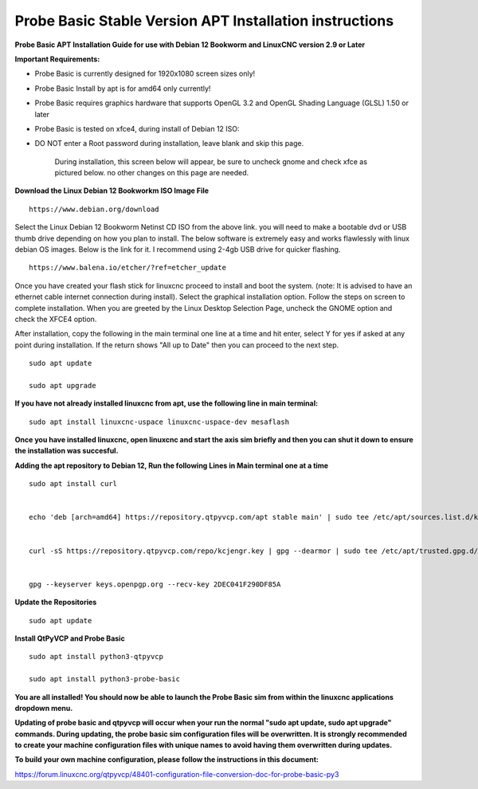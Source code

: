==========================================
Probe Basic Stable Version APT Installation instructions
==========================================


**Probe Basic APT Installation Guide for use with Debian 12 Bookworm and LinuxCNC version 2.9 or Later**


**Important Requirements:**

- Probe Basic is currently designed for 1920x1080 screen sizes only!
- Probe Basic Install by apt is for amd64 only currently!
- Probe Basic requires graphics hardware that supports OpenGL 3.2 and OpenGL Shading Language (GLSL) 1.50 or later
- Probe Basic is tested on xfce4, during install of Debian 12 ISO:
- DO NOT enter a Root password during installation, leave blank and skip this page.


    During installation, this screen below will appear, be sure to uncheck gnome and check xfce as pictured below. no other changes on this page are needed.


.. image:: images/xfce_check_doc.png
   :align: center





**Download the Linux Debian 12 Bookworkm ISO Image File**

::

    https://www.debian.org/download


Select the Linux Debian 12 Bookworm Netinst CD ISO from the above link. you will need to make a bootable dvd or USB thumb drive depending on how you plan to install.  The below software is extremely easy and works flawlessly with linux debian OS images. Below is the link for it. I recommend using 2-4gb USB drive for quicker flashing.

::

    https://www.balena.io/etcher/?ref=etcher_update


Once you have created your flash stick for linuxcnc proceed to install and boot the system. (note: It is advised to have an ethernet cable internet connection during install).  Select the graphical installation option. Follow the steps on screen to complete installation.  When you are greeted by the Linux Desktop Selection Page, uncheck the GNOME option and check the XFCE4 option.

After installation, copy the following in the main terminal one line at a time and hit enter, select Y for yes if asked at any point during installation.  If the return shows "All up to Date" then you can proceed to the next step.

::

    sudo apt update

    sudo apt upgrade



**If you have not already installed linuxcnc from apt, use the following line in main terminal:**

::

    sudo apt install linuxcnc-uspace linuxcnc-uspace-dev mesaflash



**Once you have installed linuxcnc, open linuxcnc and start the axis sim briefly and then you can shut it down to ensure the installation was succesful.**


**Adding the apt repository to Debian 12, Run the following Lines in Main terminal one at a time**

::

    sudo apt install curl


    echo 'deb [arch=amd64] https://repository.qtpyvcp.com/apt stable main' | sudo tee /etc/apt/sources.list.d/kcjengr.list


    curl -sS https://repository.qtpyvcp.com/repo/kcjengr.key | gpg --dearmor | sudo tee /etc/apt/trusted.gpg.d/kcjengr.gpg


    gpg --keyserver keys.openpgp.org --recv-key 2DEC041F290DF85A



**Update the Repositories**

::

    sudo apt update



**Install QtPyVCP and Probe Basic**

::

    sudo apt install python3-qtpyvcp

    sudo apt install python3-probe-basic



**You are all installed!  You should now be able to launch the Probe Basic sim from within the linuxcnc applications dropdown menu.**


**Updating of probe basic and qtpyvcp will occur when your run the normal "sudo apt update, sudo apt upgrade" commands.  During updating, the probe basic sim configuration files will be overwritten.  It is strongly recommended to create your machine configuration files with unique names to avoid having them overwritten during updates.**

**To build your own machine configuration, please follow the instructions in this document:**


https://forum.linuxcnc.org/qtpyvcp/48401-configuration-file-conversion-doc-for-probe-basic-py3


